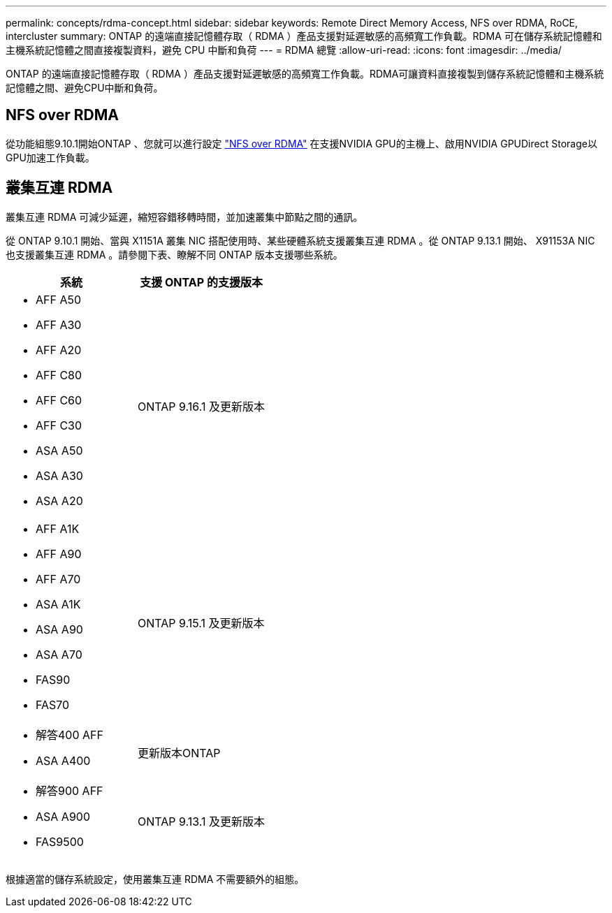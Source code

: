 ---
permalink: concepts/rdma-concept.html 
sidebar: sidebar 
keywords: Remote Direct Memory Access, NFS over RDMA, RoCE, intercluster 
summary: ONTAP 的遠端直接記憶體存取（ RDMA ）產品支援對延遲敏感的高頻寬工作負載。RDMA 可在儲存系統記憶體和主機系統記憶體之間直接複製資料，避免 CPU 中斷和負荷 
---
= RDMA 總覽
:allow-uri-read: 
:icons: font
:imagesdir: ../media/


[role="lead"]
ONTAP 的遠端直接記憶體存取（ RDMA ）產品支援對延遲敏感的高頻寬工作負載。RDMA可讓資料直接複製到儲存系統記憶體和主機系統記憶體之間、避免CPU中斷和負荷。



== NFS over RDMA

從功能組態9.10.1開始ONTAP 、您就可以進行設定 link:../nfs-rdma/index.html["NFS over RDMA"] 在支援NVIDIA GPU的主機上、啟用NVIDIA GPUDirect Storage以GPU加速工作負載。



== 叢集互連 RDMA

叢集互連 RDMA 可減少延遲，縮短容錯移轉時間，並加速叢集中節點之間的通訊。

從 ONTAP 9.10.1 開始、當與 X1151A 叢集 NIC 搭配使用時、某些硬體系統支援叢集互連 RDMA 。從 ONTAP 9.13.1 開始、 X91153A NIC 也支援叢集互連 RDMA 。請參閱下表、瞭解不同 ONTAP 版本支援哪些系統。

|===
| 系統 | 支援 ONTAP 的支援版本 


 a| 
* AFF A50
* AFF A30
* AFF A20
* AFF C80
* AFF C60
* AFF C30
* ASA A50
* ASA A30
* ASA A20

| ONTAP 9.16.1 及更新版本 


 a| 
* AFF A1K
* AFF A90
* AFF A70
* ASA A1K
* ASA A90
* ASA A70
* FAS90
* FAS70

| ONTAP 9.15.1 及更新版本 


 a| 
* 解答400 AFF
* ASA A400

| 更新版本ONTAP 


 a| 
* 解答900 AFF
* ASA A900
* FAS9500

| ONTAP 9.13.1 及更新版本 
|===
根據適當的儲存系統設定，使用叢集互連 RDMA 不需要額外的組態。
